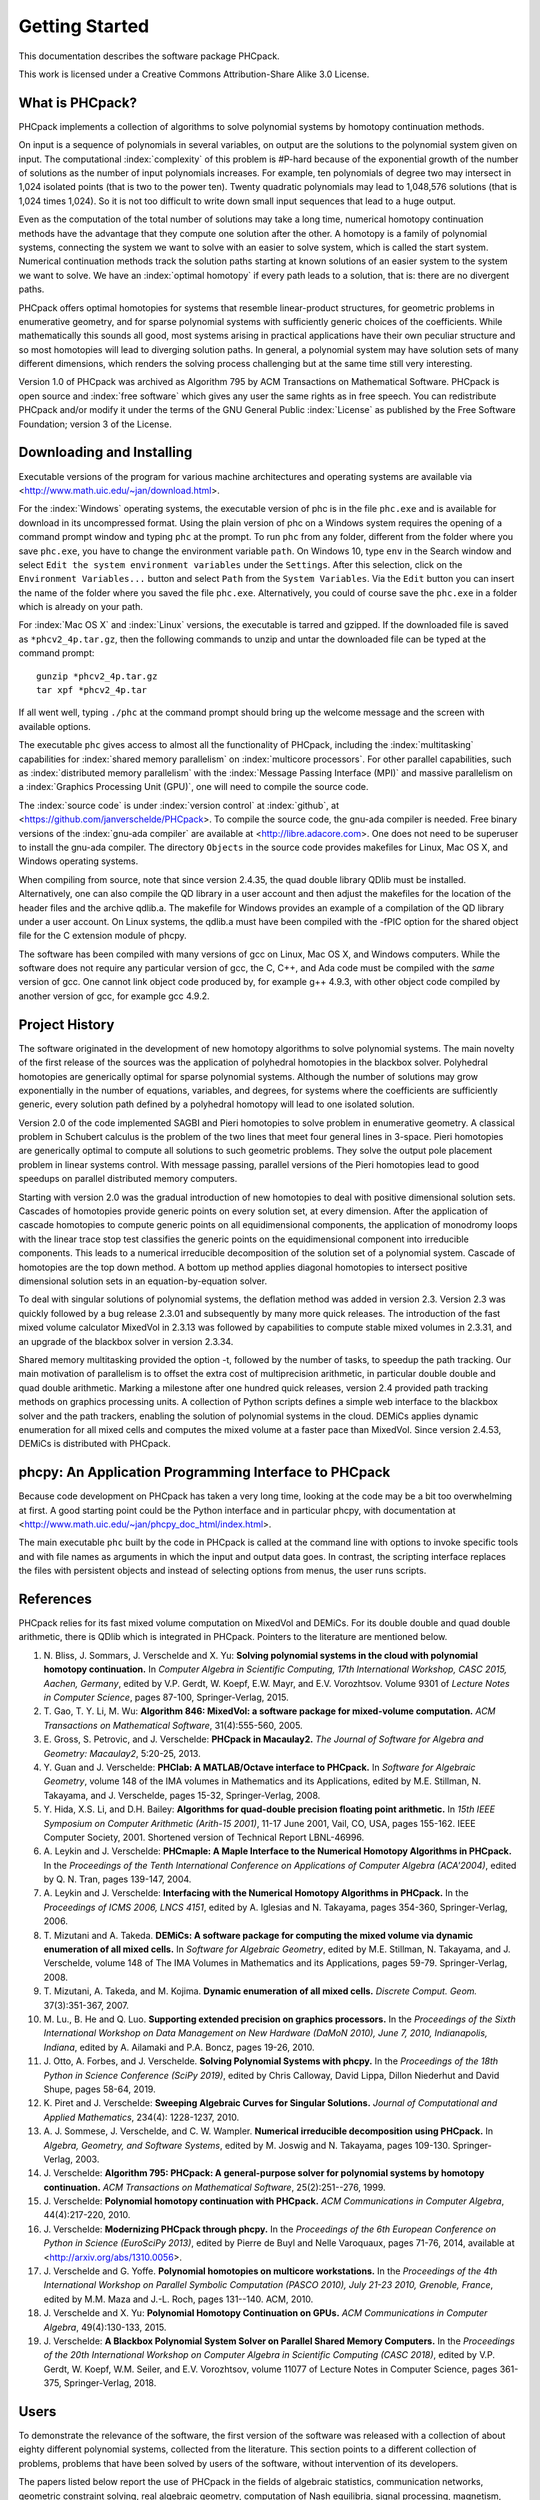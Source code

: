 ***************
Getting Started
***************

This documentation describes the software package PHCpack.

This work is licensed under 
a Creative Commons Attribution-Share Alike 3.0 License.

What is PHCpack?
================

PHCpack implements a collection of algorithms
to solve polynomial systems by homotopy continuation methods.

On input is a sequence of polynomials in several variables,
on output are the solutions to the polynomial system given on input.
The computational :index:`complexity`
of this problem is #P-hard because of
the exponential growth of the number of solutions as the number of
input polynomials increases.  For example, ten polynomials of degree two
may intersect in 1,024 isolated points (that is two to the power ten).
Twenty quadratic polynomials may lead to 1,048,576 solutions
(that is 1,024 times 1,024).  So it is not too difficult to write
down small input sequences that lead to a huge output.

Even as the computation of the total number of solutions may take
a long time, numerical homotopy continuation methods have the advantage
that they compute one solution after the other.  A homotopy is a family
of polynomial systems, connecting the system we want to solve with an
easier to solve system, which is called the start system.
Numerical continuation methods track the solution paths starting at
known solutions of an easier system to the system we want to solve.
We have an :index:`optimal homotopy`
if every path leads to a solution, that is: there are no divergent paths.

PHCpack offers optimal homotopies for systems that resemble 
linear-product structures, for geometric problems in enumerative geometry,
and for sparse polynomial systems with sufficiently generic choices 
of the coefficients.
While mathematically this sounds all good, most systems arising in
practical applications have their own peculiar structure
and so most homotopies will lead to diverging solution paths.
In general, a polynomial system may have solution sets of many
different dimensions, which renders the solving process challenging
but at the same time still very interesting.

Version 1.0 of PHCpack was archived as Algorithm 795
by ACM Transactions on Mathematical Software.  
PHCpack is open source and :index:`free software`
which gives any user the same rights as in free speech.
You can redistribute PHCpack and/or modify it under the terms of 
the GNU General Public :index:`License`
as published by the Free Software Foundation; 
version 3 of the License.

Downloading and Installing
==========================

Executable versions of the program for various machine architectures
and operating systems are available via
<http://www.math.uic.edu/~jan/download.html>.

For the :index:`Windows` operating systems, the 
executable version of phc is in the file ``phc.exe``
and is available for download in its uncompressed format.
Using the plain version of phc on a Windows system 
requires the opening of a command prompt window
and typing ``phc`` at the prompt.
To run ``phc`` from any folder, different from the folder where
you save ``phc.exe``, you have to change the environment variable ``path``.
On Windows 10, type ``env`` in the Search window and select
``Edit the system environment variables`` under the ``Settings``.
After this selection, click on the ``Environment Variables...`` button
and select ``Path`` from the ``System Variables``.
Via the ``Edit`` button you can insert the name of the folder where
you saved the file ``phc.exe``.  Alternatively, you could of course
save the ``phc.exe`` in a folder which is already on your path.

For :index:`Mac OS X` and :index:`Linux` versions, 
the executable is tarred and gzipped.
If the downloaded file is saved as ``*phcv2_4p.tar.gz``,
then the following commands to unzip and untar the downloaded file 
can be typed at the command prompt:

::

   gunzip *phcv2_4p.tar.gz
   tar xpf *phcv2_4p.tar

If all went well, typing ``./phc`` at the command prompt should bring
up the welcome message and the screen with available options.

The executable ``phc`` gives access to almost all the functionality
of PHCpack, including the :index:`multitasking` capabilities 
for :index:`shared memory parallelism` 
on :index:`multicore processors`.
For other parallel capabilities, such
as :index:`distributed memory parallelism` with 
the :index:`Message Passing Interface (MPI)`
and massive parallelism on 
a :index:`Graphics Processing Unit (GPU)`,
one will need to compile the source code.

The :index:`source code` is under :index:`version control` 
at :index:`github`,
at <https://github.com/janverschelde/PHCpack>.
To compile the source code, the gnu-ada compiler is needed.
Free binary versions of the :index:`gnu-ada compiler`
are available at <http://libre.adacore.com>.
One does not need to be superuser to install the gnu-ada compiler.
The directory ``Objects`` in the
source code provides makefiles for Linux, Mac OS X, and Windows
operating systems.

When compiling from source, note that since version 2.4.35,
the quad double library QDlib must be installed.
Alternatively, one can also compile the QD library in a user
account and then adjust the makefiles for the location of the
header files and the archive qdlib.a.  
The makefile for Windows provides an example
of a compilation of the QD library under a user account.
On Linux systems, the qdlib.a must have been compiled with
the -fPIC option for the shared object file for the C extension
module of phcpy.

The software has been compiled with many versions of gcc 
on Linux, Mac OS X, and Windows computers.
While the software does not require any particular version of gcc,
the C, C++, and Ada code must be compiled with the *same* version of gcc.
One cannot link object code produced by, for example g++ 4.9.3,
with other object code compiled by another version of gcc,
for example gcc 4.9.2.

Project History
===============

The software originated in the development of new homotopy algorithms
to solve polynomial systems.  The main novelty of the first release
of the sources was the application of polyhedral homotopies in the
blackbox solver.  Polyhedral homotopies are generically optimal for
sparse polynomial systems.  Although the number of solutions may grow
exponentially in the number of equations, variables, and degrees,
for systems where the coefficients are sufficiently generic,
every solution path defined by a polyhedral homotopy will lead
to one isolated solution.

Version 2.0 of the code implemented SAGBI and Pieri homotopies
to solve problem in enumerative geometry.  A classical problem
in Schubert calculus is the problem of the two lines that meet
four general lines in 3-space.  Pieri homotopies are generically
optimal to compute all solutions to such geometric problems.
They solve the output pole placement problem in linear systems control.
With message passing, parallel versions of the Pieri homotopies
lead to good speedups on parallel distributed memory computers.

Starting with version 2.0 was the gradual introduction of new
homotopies to deal with positive dimensional solution sets.
Cascades of homotopies provide generic points on every solution set,
at every dimension.  After the application of cascade homotopies
to compute generic points on all equidimensional components,
the application of monodromy loops with the linear trace stop test
classifies the generic points on the equidimensional component
into irreducible components.  This leads to a numerical irreducible
decomposition of the solution set of a polynomial system.
Cascade of homotopies are the top down method.
A bottom up method applies diagonal homotopies to intersect
positive dimensional solution sets in an equation-by-equation solver.

To deal with singular solutions of polynomial systems,
the deflation method was added in version 2.3.
Version 2.3 was quickly followed by a bug release 2.3.01
and subsequently by many more quick releases.
The introduction of the fast mixed volume calculator MixedVol in 2.3.13
was followed by capabilities to compute stable mixed volumes in 2.3.31,
and an upgrade of the blackbox solver in version 2.3.34.

Shared memory multitasking provided the option -t,
followed by the number of tasks, to speedup the path tracking.
Our main motivation of parallelism is to offset the extra cost
of multiprecision arithmetic, in particular double double and quad
double arithmetic.
Marking a milestone after one hundred quick releases,
version 2.4 provided path tracking methods on graphics processing units.
A collection of Python scripts defines a simple web interface to the
blackbox solver and the path trackers,
enabling the solution of polynomial systems in the cloud.
DEMiCs applies dynamic enumeration for all mixed cells and
computes the mixed volume at a faster pace than MixedVol.
Since version 2.4.53, DEMiCs is distributed with PHCpack.

phcpy: An Application Programming Interface to PHCpack
======================================================

Because code development on PHCpack has taken a very long time,
looking at the code may be a bit too overwhelming at first.
A good starting point could be the Python interface
and in particular phcpy, with documentation at
<http://www.math.uic.edu/~jan/phcpy_doc_html/index.html>.

The main executable ``phc`` built by the code in PHCpack 
is called at the command line with options to invoke specific tools
and with file names as arguments in which the input and output data goes.
In contrast, the scripting interface replaces the files with persistent
objects and instead of selecting options from menus, the user runs scripts.

References
==========

PHCpack relies for its fast mixed volume computation
on MixedVol and DEMiCs.
For its double double and quad double arithmetic,
there is QDlib which is integrated in PHCpack.
Pointers to the literature are mentioned below.

1. N. Bliss, J. Sommars, J. Verschelde and X. Yu:
   **Solving polynomial systems in the cloud with polynomial
   homotopy continuation.**
   In *Computer Algebra in Scientific Computing, 17th International 
   Workshop, CASC 2015, Aachen, Germany*,
   edited by V.P. Gerdt, W. Koepf, E.W. Mayr, and E.V. Vorozhtsov.
   Volume 9301 of *Lecture Notes in Computer Science*, pages 87-100,
   Springer-Verlag, 2015.

#. T. Gao, T. Y. Li, M. Wu:
   **Algorithm 846: MixedVol: a software package for mixed-volume 
   computation.**
   *ACM Transactions on Mathematical Software*, 31(4):555-560, 2005.

#. E. Gross, S. Petrovic, and J. Verschelde: **PHCpack in Macaulay2.**
   *The Journal of Software for Algebra and Geometry: Macaulay2*,
   5:20-25, 2013.

#. Y. Guan and J. Verschelde: 
   **PHClab: A MATLAB/Octave interface to PHCpack.**
   In *Software for Algebraic Geometry*, volume 148 of the IMA
   volumes in Mathematics and its Applications, edited by M.E. Stillman,
   N. Takayama, and J. Verschelde, pages 15-32, Springer-Verlag, 2008.

#. Y. Hida, X.S. Li, and D.H. Bailey:
   **Algorithms for quad-double precision floating point arithmetic.**
   In *15th IEEE Symposium on Computer Arithmetic (Arith-15 2001)*,
   11-17 June 2001, Vail, CO, USA, pages 155-162.
   IEEE Computer Society, 2001.
   Shortened version of Technical Report LBNL-46996.

#. A. Leykin and J. Verschelde: 
   **PHCmaple: A Maple Interface to the Numerical Homotopy Algorithms
   in PHCpack.**
   In the *Proceedings of the Tenth International Conference 
   on Applications of Computer Algebra (ACA'2004)*,
   edited by Q. N. Tran, pages 139-147, 2004.

#. A. Leykin and J. Verschelde: 
   **Interfacing with the Numerical Homotopy Algorithms in PHCpack.**
   In the *Proceedings of ICMS 2006, LNCS 4151*,
   edited by A. Iglesias and N. Takayama,
   pages 354-360, Springer-Verlag, 2006. 

#. T. Mizutani and A. Takeda.
   **DEMiCs: A software package for computing the mixed volume via
   dynamic enumeration of all mixed cells.**
   In *Software for Algebraic Geometry*, 
   edited by M.E. Stillman, N. Takayama, and J. Verschelde,
   volume 148 of The IMA Volumes in
   Mathematics and its Applications, pages 59-79. Springer-Verlag, 2008.

#. T. Mizutani, A. Takeda, and M. Kojima.
   **Dynamic enumeration of all mixed cells.**
   *Discrete Comput. Geom.* 37(3):351-367, 2007.

#. M. Lu., B. He and Q. Luo.
   **Supporting extended precision on graphics processors.**
   In the *Proceedings of the Sixth International Workshop on Data 
   Management on New Hardware (DaMoN 2010), 
   June 7, 2010, Indianapolis, Indiana*, edited by
   A. Ailamaki and P.A. Boncz, pages 19-26, 2010.

#. J. Otto, A. Forbes, and J. Verschelde.
   **Solving Polynomial Systems with phcpy.**
   In the *Proceedings of the 18th Python in Science Conference (SciPy 2019)*,
   edited by Chris Calloway, David Lippa, Dillon Niederhut and David Shupe,
   pages 58-64, 2019. 

#. K. Piret and J. Verschelde:
   **Sweeping Algebraic Curves for Singular Solutions.**
   *Journal of Computational and Applied Mathematics*,
   234(4): 1228-1237, 2010. 

#. A. J. Sommese, J. Verschelde, and C. W. Wampler.
   **Numerical irreducible decomposition using PHCpack.**
   In *Algebra, Geometry, and Software Systems*, 
   edited by M. Joswig and N. Takayama,
   pages 109-130. Springer-Verlag, 2003.

#. J. Verschelde:
   **Algorithm 795: PHCpack: A general-purpose solver for polynomial
   systems by homotopy continuation.**
   *ACM Transactions on Mathematical Software*, 25(2):251--276, 1999.

#. J. Verschelde:
   **Polynomial homotopy continuation with PHCpack.**
   *ACM Communications in Computer Algebra*, 44(4):217-220, 2010.

#. J. Verschelde:
   **Modernizing PHCpack through phcpy.**
   In the *Proceedings of the 6th European Conference on Python in Science
   (EuroSciPy 2013)*, edited by Pierre de Buyl and Nelle Varoquaux,
   pages 71-76, 2014, available at
   <http://arxiv.org/abs/1310.0056>.

#. J. Verschelde and G. Yoffe.
   **Polynomial homotopies on multicore workstations.**
   In the *Proceedings of the 4th International Workshop on Parallel 
   Symbolic Computation (PASCO 2010), July 21-23 2010, Grenoble, France*,
   edited by M.M. Maza and J.-L. Roch, pages 131--140. ACM, 2010.

#. J. Verschelde and X. Yu:
   **Polynomial Homotopy Continuation on GPUs.**
   *ACM Communications in Computer Algebra*, 49(4):130-133, 2015.

#. J. Verschelde:
   **A Blackbox Polynomial System Solver on Parallel Shared Memory Computers.**
   In the *Proceedings of the 20th International
   Workshop on Computer Algebra in Scientific Computing (CASC 2018)*,
   edited by V.P. Gerdt, W. Koepf, W.M. Seiler, and E.V. Vorozhtsov,
   volume 11077 of Lecture Notes in Computer Science,
   pages 361-375, Springer-Verlag, 2018.

Users
=====

To demonstrate the relevance of the software, the first version
of the software was released with a collection of about eighty 
different polynomial systems, collected from the literature. 
This section points to a different collection of problems,
problems that have been solved by users of the software,
without intervention of its developers.

The papers listed below report the use of PHCpack in the fields of
algebraic statistics, communication networks,
geometric constraint solving, real algebraic geometry,
computation of Nash equilibria, signal processing, magnetism,
mechanical design, computational geometry, computer vision,
optimal control, image processing, pattern recognition,
global optimization, and computational physics:

1. M. Abdullahi, B.I. Mshelia, and S. Hamma:
   **Solution of polynomial system using PHCpack**.
   *Journal of Physical Sciences and Innovation*, 4:44-53, 2012.

#. Michael F. Adamer and Martin Helmer:
   **Complexity of model testing for dynamical systems with toric
   steady states**.
   *Advances in Applied Mathematics* 110: 42-75, 2019.

#. Min-Ho Ahn, Dong-Oh Nam and Chung-Nim Lee:
   **Self-Calibration with Varying Focal Lengths Using 
   the Infinity Homography**. In *Proceedings of the 
   4th Asian Conference on Computer Vision* (ACCV2000),
   pages 140-145, 2000.

#. Carlos Amendola, Nathan Bliss, Isaac Burke,
   Courtney R. Gibbons, Martin Helmer, Serkan Hosten,
   Evan D. Nash, Jose Israel Rodriguez, Daniel Smolkin:
   **The maximum likelihood degree of toric varieties.**
   *Journal of Symbolic Computation*, article in Press, 2018.

#. Gianni Amisano and Oreste Tristani:
   **Exact likelihood computation for nonlinear DSGE models with
   heteroskedastic innovations**.
   *Journal of Economic Dynamics and Control* 35:2167-2185, 2011.

#. D. Arzelier, C. Louembet, A. Rondepierre, and M. Kara-Zaitri:
   **A New Mixed Iterative Algorithm to Solve the Fuel-Optimal Linear 
   Impulsive Rendezvous Problem.**
   *Journal of Optimization Theory and Applications*, 2013.

#. E. Bartzos, I. Emiris, J. Legersky, and E. Tsigaridas:
   **On the maximal number of real embeddings of spatial minimally
   rigid graphs.**
   In *Proceedings of the 2018 International Symposium on Symbolic and
   Algebraic Computation (ISSAC 2018)*, pages 55-62, ACM 2018.

#. Bassi, I.G., Abdullahi Mohammed, and Okechukwu C.E.:
   **Analysis Of Solving Polynomial Equations Using Homotopy Continuation
   Method**. *International Journal of Engineering Research &
   Technology (IJERT)* 2(8):1401-1411, 2013.

#. Dmitry Batenkov:
   **Accurate solution of near-colliding Prony systems via decimation
   and homotopy continuation**.
   *Theoretical Computer Science* 681:1-232, 2017.

#. Daniel J. Bates and Frank Sottile:
   **Khovanskii-Rolle Continuation for Real Solutions**.
   *Foundations of Computational Mathematics* 11:563-587, 2011.

#. Jahan Bayat and Carl D. Crane III:
   **Closed-Form Equilibrium Analysis of Planar Tensegrity Mechanisms**.
   In *2006 Florida Conference on Recent Advances in Robotics*, FCRAR 2006.

#. Genevieve Belanger, Kristjan Kannike, Alexander Pukhov, and Martti Raidal:
   **Minimal semi-annihilating Z_n scalar dark matter**.
   *Journal of Cosmology and Astroparticle Physics*, June 2014 (Open Access).

#. Ivo W.M. Bleylevens, Michiel E. Hostenbach, and Ralf L.M. Peeters:
   **Polynomial Optimization and a Jacobi-Davidson type method for
   commuting matrices**,
   *Applied Mathematics and Computation* 224(1): 564-580, 2013.

#. Guy Bresler, Dustin Cartwright, David Tse:
   **Feasibility of Interference Alignment for the MIMO interference
   channel**.
   *IEEE Transactions on Information Theory* 60(9):5573-5586, 2014.

#. M.-L. G. Buot and D. St. P. Richards:
   **Counting and Locating the Solutions of Polynomial Systems of
   Maximum Likelihood Equations I**.
   *Journal of Symbolic Computation* 41(2): 234-244, 2005.

#. Max-Louis G. Buot, Serkan Hosten and Donald St. P. Richards:   
   **Counting and locating the solutions of polynomial systems of maximum 
   likelihood equations, II: The Behrens-Fisher problem**.
   *Statistica Sinica* 17(4):1343-1354, 2007.

#. Enric Celaya, Tom Creemers, Lluis Ros:
   **Exact interval propagation for the efficient solution of position
   analysis problems on planar linkages**.
   *Mechanism and Machine Theory* 54: 116-131, 2012.

#. Zachary Charles and Nigel Boston:
   **Exploiting algebraic structure in global optimization and the
   Belgian chocolate problem**.
   *Journal of Global Optimization* 72(2): 241-254, 2018.

#. Tom Creemers, Josep M. Porta, Lluis Ros, and Federico Thomas:
   **Fast Multiresolutive Approximations of Planar Linkage Configuration
   Spaces**. *IEEE 2006 International Conference on Robotics and Automation.*

#. Marc Culler and Nathan M. Dunfield:
   **Orderability and Dehn filling.**
   *Geometry and Topology* 22: 1405-1457, 2018.

#. R.S. Datta:
   **Using Computer Algebra To Compute Nash Equilibria**.
   In *Proceedings of the 2003 International Symposium on Symbolic and
   Algebraic Computation (ISSAC 2003)*, pages 74-79, ACM 2003.

#. R.S. Datta:
   **Finding all Nash equilibria of a finite game using
   polynomial algebra**.  *Economic Theory* 42(1):55-96, 2009.

#. B.H. Dayton:
   **Numerical Local Rings and Local Solution of Nonlinear
   Systems**.  In *Proceedings of the 2007 International Workshop on
   Symbolic-Numeric Computation (SNC'07)*, pages 79-86, ACM 2007.

#. Max Demenkov:
   **Estimating region of attraction for polynomial vector fields
   by homotopy methods**.
   *ACM Communications in Computer Algebra* 46(3):84-85, 2012.

#. Max Demenkov:
   A Matlab Tool for Regions of Attraction Estimation
   via Numerical Algebraic Geometry.</B>
   In the *2015 International Conference on Mechanics - Seventh
   Polyakhov's Reading*, February 2-6, 2015, Russia,
   Saint Petersburg State University,
   Proceedings Edited by A.A. Tikhonov. IEEE 2015.

#. Ian H. Dinwoodie, Emily Gamundi, and Ed Mosteig:
   **Multiple Solutions for Blocking Probabilities in Asymmetric Networks**.
   *Open Systems and Information Dynamics* 12(3):273-288, 2005.

#. Csaba Domokos and Zoltan Kato: 
   **Parametric Estimation of Affine Deformations of Planar Shapes**.
   *Pattern Recognition*, 2009. In press.

#. C. Durand and C.M. Hoffmann:
   **Variational Constraints in 3D**.
   In *Proceedings of the International Conference on Shape Modeling 
   and Applications*, Aizu-Wakamatsu, Japan, pages 90-98, IEEE Computer
   Society, 1999.

#. C. Durand and C.M. Hoffmann:
   **A systematic framework for solving
   geometric constraints analytically**.
   *Journal of Symbolic Computation* 30(5):493-520, 2000.

#. I.Z. Emiris, E. Tsigaridas, G. Tzoumas:
   **The predicates for the Voronoi diagram of ellipses**. 
   In *Proc. ACM Symp. Comput. Geom.* 2006. 

#. Jonathan P. Epperlein and Bassam Bamieh:
   **A Frequency Domain Method for Optimal Periodic Control**.
   2012 American Control Conference (ACC), pages 5501-5506, IEEE 2012.

#. F. Ferrari:
   **On the geometry of super Yang-Mills theories: phases and 
   irreducible polynomials**.
   *Journal of High Energy Physics* 1, paper 26, 2009.

#. Jaime Gallardo-Alvarado:
   **A simple method to solve the forward displacement analysis of
   the general six-legged parallel manipulator**.
   *Robotics and Computer-Integrated Manufacturing* 30:55-61, 2014.

#. Jaime Gallardo-Alvarado:
   **Gough's Tyre Testing Machine**.
   Chapter 12 of
   *Kinematic Analysis of Parallel Manipulators by Algebraic Screw Theory*,
   pages 255-280, Springer-Verslag, 2016.

#. Jaime Gallardo-Alvarado and Juan-de-Dios Posadas-Garcia:
   **Mobility analysis and kinematics of the semi-general 2(3-RPS)
   series-parallel manipulator**.
   *Robotics and Computer-Integrated Manufactoring* 29(6): 463-472, 2013.

#. Jaime Gallardo-Alvarado, Mohammad H. Abedinnasab, and Daniel Lichtblau:
   **Simplified Kinematics for a Parallel Manipulator Generator of the
   Schoenflies Motion**.
   *Journal of Mechanisms and Robotics* 8(6):061020-061020-10, 2016.

#. Bertrand Haas:
   **A Simple Counterexample to Kouchnirenko's Conjecture**.
   *Beitraege zur Algebra und Geometrie/Contributions to Algebra
   and Geometry* 43(1):1-8, 2002.

#. Adlane Habed and Boubakeur Boufama:
   **Camera self-calibration from bivariate polynomial equations and
   the coplanarity constraint**.
   *Image and Vision Computing* 24(5):498-514, 2006.

#. Marshall Hampton and Richard Moeckel:
   **Finiteness of stationary configurations of the four-vortex problem**.
   *Transactions of the American Mathematical Society* 361(3): 1317-1332,
   2009.

#. Jonathan Hauenstein, Jose Israel Rodriguez, and Bernd Sturmfels:
   **Maximum Likelihood for Matrices with Rank Constraints**.
   *Journal of Algebraic Statistics* 5(1): 18-38, 2014.

#. Christoph Hellings, David A. Schmidt, and Wolfgang Utschick:
   **Optimized beamforming for the two stream MIMO interference channel
   at high SNR**. In 2009 Internatial ITG Workshop on Smart Antennas
   (WSA 2009), February 16-19, Berlin, Germany, pages 88-95.

#. Gabor Horvath:
   **Moment Matching-Based Distribution Fitting with Generalized
   Hyper-Erlang Distributions**.
   In *Analytical and Stochastic Modeling Techniques and Applications*,
   Lecture Notes in Computer Science, Volume 7984, pages 232-246, 2013.

#. X.G. Huang:
   **Forward Kinematics for a Parallel Platform Robot**.
   *Communications in Computer and Information Sciences* 86:529-532, 2011.

#. Xiguang Huang, Qizheng Liao, Shimin Wei, and Qiang Xu:
   **Five precision point-path synthesis of planar four-bar linkage
   using algebraic method**.
   *Frontiers of Electrical and Electronic Engineering in China*
   3(4):470-474, 2008.

#. Xiguang Huang, Qizheng Liao, Shimin Wei, Qiang Xu, and Shuguang Huang:
   **The 4SPS-2CCS generalized Stewart-Gough Platform mechanisms and its
   direct kinematics**.
   In *Proceedings of the 2007 IEEE International Conference on
   Mechatronics and Automation*, August 5-8, 2007, Harbin, China.
   Pages 2472-2477, 2007.

#. Hamadi Jamali, Tokunbo Ogunfunmi:
   **Stationary points of the finite length constant modulus optimization**.
   *Signal Processing* 82(4): 625-641, 2002.

#. Hamadi Jamali:
   **The unsupervised optimum linear finite length filter for fourth order
   wide sense stationary single output systems**.
   *Digital Signal Processing*, in press, 2018.

#. A. Jensen, A. Leykin, and J. Yu:
   **Computing tropical curves via homotopy continuation**.
   *Experimental Mathematics* 25(1): 83--93, 2016.

#. Libin Jiao, Bo Dong, Jintao Zhang, and Bo Yu:
   **Polynomial Homotopy Methods for the Sparse Interpolation Problem 
   Part I: Equally Spaced Sampling**.
   *SIAM J. Numer. Anal.* 54(1): 462-480, 2016.

#. Bjorn Johansson, Magnus Oskarsson, and Kalle Astrom:
   **Structure and motion estimation from complex features
   in three views**.
   In the Online ICVGIP-2002 Proceedings
   (Indian Conference on Computer Vision, Graphics and Image Processing).

#. M. Kara-Zaitri, D. Arzelier, and C. Louembet:
   **Mixed iterative algorithm for solving optimal implusive time-fixed
   rendezvous problem**.
   *American Institute of Aeronautics and Astronautics Guidance, Navigation,
   and Control Conference*, Toronto, Canada, 02-05 August 2010.

#. Yoni Kasten, Meirav Galun, Ronen Basri:
   **Resultant Based Incremental Recovery of Camera Pose from Pairwise 
   Matches**.
   *2019 IEEE Winter Conference on Applications of Computer Vision (WACV)*,
   Waikoloa Village, HI, USA, 7-11 January 2019, pages 1080-1088, IEEE 2019.

#. Dimitra Kosta and Kaie Kubjas:
   **Maximum Likelihood Estimation of Symmetric Group-Based Models 
   via Numerical Algebraic Geometry**.
   *Bulletin of Mathematical Biology*, October 2018, pages 1-24.

#. P.U. Lamalle, A. Messiaen, P. Dumortier, F. Durodie, M. Evrard, F. Louche:
   **Study of mutual coupling effects in the antenna array of the ICRH
   plug-in for ITER**. 
   *Fusion Engineering and Design* 74:359-365, 2005.

#. E. Lee and C. Mavroidis:
   **Solving the Geometric Design Problem of Spatial
   3R Robot Manipulators Using Polynomial Continuation**.
   *Journal of Mechanical Design, Transactions of the ASME* 124(4):652-661,
   2002.

#. E. Lee and C. Mavroidis:
   **Four Precision Points Geometric Design of Spatial 3R Manipulators**.
   In the *Proceedings of the 11th World Congress in Mechanism and Machine 
   Sciences*, August 18-21, 2003, Tianjin, China.
   China Machinery Press, edited by Tian Huang.

#. E. Lee and C. Mavroidis:
   **Geometric Design of 3R Manipulators for
   Reaching Four End-Effector Spatial Poses**.
   *International Journal for Robotics Research*, 23(3):247-254, 2004.

#. E. Lee, C. Mavroidis, and J. Morman:
   **Geometric Design of Spatial 3R Manipulators**.
   In *Proceedings of the 2002 NSF Design, Service, and
   Manufacturing Grantees and Research Conference*, San Juan, Puerto Rico,
   January 7-10, 2002.

#. Dimitri Leggas and Oleg V. Tsodikov:
   **Determination of small crystal structures from a minimum set of
   diffraction intensities by homotopy continuation**.
   *Acta Crystallographica Section A* 71(3): 319-324, 2015.

#. Dawei Leng and Weidong Sun:
   **Finding All the Solutions of PnP Problem**.
   In *IST 2009 - International Workshop on Imaging Systems and Techniques*,
   Shenzhen, China, May 11-12, 2009.  Pages 348-352, IEEE, 2009.

#. Anton Leykin:
   **Numerical Primary Decomposition**.
   In *Proceedings of ISSAC 2008*,
   edited by David Jeffrey, pages 165-164, ACM 2008.

#. Anton Leykin and Frank Sottile:
   **Computing Monodromy via Parallel Homotopy Continuation**.
   In *Proceedings of the 2007 International
   Workshop on Parallel Symbolic Computation (PASCO'07)*, 
   pages 97-98, ACM 2007. (on CDROM)

#. Anton Leykin and Frank Sottile:
   **Galois groups of Schubert problems via homotopy computation**.
   *Mathematics of Computation* 78: 1749-1765, 2009.

#. Shaobai Li, Srinandan Dasmahapatra, and Koushik Maharatna:
   **Dynamical System Approach for Edge Detection Using Coupled
   FitzHugh-Naguma Neurons**.
   *IEEE Transactions on Image Processing* 24(12), 5206-5219, 2015.

#. Ross A. Lippert:
   **Fixing multiple eigenvalues by a minimal perturbation**.
   *Linear Algebra Appl.* 432(7): 1785-1817, 2010.

#. Abdrhaman Mahmoud, Bo Yu, Xuping Zhang:
   **Solving Variable-Coefficient Fourth-Order ODEs with Polynomial 
   Nonlinearity by Symmetric Homotopy Method**.
   *Applied and Computational Mathematics* 7(2): 58-70, 2018.

#. M. Maniatis and O. Nachtmann:
   **Stability and symmetry breaking in the general three-Higgs-double
   model**.
   *Journal of High Energy Physics* 2015:58, February 2015.

#. F. Meng, J. W. Banks, W. D. Henshaw, and D. W. Schwendeman:
   **A stable and accurate partitioned algorithm 
   for conjugate heat transfer.**
   *Journal of Computational Physics* 344: 51-85, 2017.

#. Hyosang Moon and Nina P. Robson:
   **Design of spatial non-anthropomorphic articulated systems based on
   arm joint constraint kinematic data for human interactive robotics
   applications**. DETC2015-46530.  In the *Proceedings of the ASME 2015
   International Design Engineering Technical Conferences & Computers
   and Information in Engineering Conference*. IDETC/CIE 2015.
   August 2-5, 2015, Boston Massachusetts.

#. Marc Moreno Maza, Greg Reid, Robin Scott, and Wenyuan Wu:
   **On Approximate Triangular Decompositions I. Dimension Zero**.
   In the *SNC 2005 Proceedings*.
   International Workshop on Symbolic-Numeric Computation.
   Xi'an, China, July 19-21, 2005.
   Edited by Dongming Wang and Lihong Zhi.
   Pages 250-275, 2005.

#. Andrew J. Newell:
   **Transition to supermagnetism in chains of magnetosome crystals**.
   *Geochemistry Geophysics Geosystems* 10(11):1-19, 2009.

#. Girijanandan Nucha, Georges-Pierre Bonneau, Stefanie Hahmann,
   and Vijay Natarajan.
   **Computing Contour Trees for 2D piecewise Polynomial Functions**.
   In *Eurographics Conference on Visualization (EuroVis)* 2017,
   edited by J. Heer, T. Ropinski, and J. van Wijk, pages 24-33,
   Computer Graphics Forum, Wiley & Sons Ltd., 2017.

#. Nida Obatake, Anne Shiu, Xiaoxian Tang, and Angelica Torres:
   **Oscillations and bistability in a model of ERK regulation**.
   arXiv:1903.02617 

#. M. Oskarsson, A. Zisserman and K. Astrom:
   **Minimal Projective Reconstruction for combinations of Points
   and Lines in Three Views**.
   In the *Electronic Proceedings of BMVC2002 - The 13th British Machine
   Vision Conference 2002*, pages 63 - 72.

#. P.A. Parrilo and B. Sturmfels.
   **Minimizing polynomial functions**.
   In S. Basu and L. Gonzalez-Vega, editors,
   *Algorithmic and quantitative real algebraic geometry*,
   volume 60 of *DIMACS Series in Discrete Mathematics and 
   Theoretical Computer Science*, pages 83-99. AMS, 2003.

#. Alba Perez and J.M. McCarthy:
   **Dual Quaternion Synthesis of Constrained Robotic Systems**.
   *Journal of Mechanical Design* 126(3): 425-435, 2004.

#. Nina Patarinsky-Robson, J. Michael McCarthy, and Irem Y. Tumer:
   **The algebraic synthesis of a spatial TS chain for a prescribed
   acceleration task**.
   *Mechanism and Machine Theory* 43(10): 1268-1280, 2008.

#. Nina Patarinsky-Robson, J. Michael McCarthy, and Irem Y. Tumer:
   **Failure Recovery Planning for an Arm Mounted on an
   Exploratory Rover**.
   *IEEE Transactions on Robotics* 25(6):1448-1453, 2009.

#. Jose Israel Rodriguez:
   **Combinatorial excess intersection**.
   *Journal of Symbolic Computation* 68(2): 297-307, 2015.

#. Roger E. Sanchez-Alonso, Jose-Joel Gonzalez-Barbosa, Eduardo
   Castilo-Castaneda, and Jaime Gallardo-Alvarado:
   **Kinematic analysis of a novel 2(3-RUS) parallel manipulator**.
   *Robotica*, available on CJO2015.

#. H. Schreiber, K. Meer, and B.J. Schmitt:
   **Dimensional synthesis of planar Stephenson mechanisms for motion
   generation using circlepoint search and homotopy methods**.
   *Mechanism and Machine Theory* 37(7):717-737, 2002.

#. Ben Shirt-Ediss, Ricard V. Sole, and Kepa Ruiz-Mirazo:
   **Emergent Chemical Behavior in Variable-Volume Protocells**.
   *Life* 5: 181-121, 2015.

#. Hythem Sidky, Jonathan K. Whitmer, and Dhagash Mehta:
   **Reliable mixture critical point computation using polynomial 
   homotopy continuation**.
   *AIChE Journal.  Thermodynamics and Molecular-Scale Phenomena*,
   2016.  doi:10.1002/aic.15319

#. Frank Sottile:
   **Real Schubert Calculus: Polynomial systems and a conjecture
   of Shapiro and Shapiro**.
   *Experimental Mathematics* 9(2): 161-182, 2000.

#. H. Stewenius and K. Astrom:
   **Structure and Motion Problems for Multiple Rigidly Moving Cameras**.
   In *Computer Vision - ECCV 2004: 8th European Conference on
   Computer Vision, Prague, Czech Republic, May 11-14, 2004. 
   Proceedings, Part III*.  Edited by T. Pajdla and J. Matas.
   Lecture Notes in Computer Science 3023, pages 252-263, Springer, 2004.

#. H.-J. Su and J.M. McCarthy:
   **Kinematic Synthesis of RPS Serial Chains**.
   In the *Proceedings of the ASME Design Engineering Technical
   Conferences* (CDROM).
   Paper DETC03/DAC-48813.  Chicago, IL, Sept. 02-06, 2003.

#. H.-J. Su and J.M. McCarthy:
   **Synthesis of Compliant Mechanisms with Specified Equilibrium 
   Positions**. In the *Proceedings of the ASME International
   Design Engineering Technical Conferences*.
   Paper DETC 2005-85085.  Long Beach, CA, Sept. 24-28 2005.

#. H.-J. Su and J.M. McCarthy:
   **Kinematic Synthesis of RPS Serial Chains for a Given Set of 
   Task Positions**.
   *Mechanism and Machine Theory* 40(7):757-775, 2005

#. H.-J. Su and J.M. McCarthy:
   **A Polynomial Homotopy Formulation of the Inverse Static Analysis of
   Planar Compliant Mechanisms**.
   *ASME Journal of Mechanical Design* 128(4): 776-786, 2006.

#. H.-J. Su, C.W. Wampler, and J.M. McCarthy:
   **Geometric Design of Cylindric PRS Serial Chains**.
   *ASME Design Engineering Technical Conferences*,
   Chicago, IL, Sep 2-6, 2003.

#. Weronika J. Swiechowicz and Yuanfang Xiang:
   **Numerical Methods for Estimating Correlation Coefficient
   of Trivariate Gaussians** (sponsor: Sonja Petrovic)
   in Volume 8 of *SIAM Undergraduate Research Online (SIURO)*, 2015.

#. Attila Tanács and Joakim Lindblad and Nataša Sladoje and Zoltan Ka:
   **Estimation of linear deformations of 2D and 3D fuzzy objects**.
   *Pattern Recognition* 48(4):1391-1403, 2015.

#. N. Trawny, X.S. Zhou, K.X. Zhou, S.I. Roumeliotis:
   **3D Relative Pose Estimation from Distance-Only Measurements**.
   In the *Proceedings of the 2007/IEEE/RSJ International Conference
   on intelligent Robots and Systems*. San Diego, CA, Oct 29-Nov 2, 2007,
   pages 1071-1078, IEEE, 2007.

#. T. Turocy:
   **Towards a black-box solver for finite games: Computing all equilibria
   with Gambit and PHCpack**.
   In *Software for Algebraic Geometry*, volume 148 of the IMA
   volumes in Mathematics and its Applications, edited by M.E. Stillman,
   N. Takayama, and J. Verschelde, pages 133-148, Springer-Verlag, 2008.

#. Konstantin Usevich and Ivan Markovsky:
   **Structured low-rank approximation as a rational function
   minimization**.
   In 16th IFAC Symposium on System Identification Brussels, 
   11-13 Jul 2012, pages 722-727.

#. J. Vanderstukken, A. Stegeman, and L. De Lathauwer:
   **Systems of polynomial equations, higher-order tensor decompositions
   and multidimensional harmonic retrieval: A unifying framework.
   Part I: The canonical polyadic decomposition.**
   Available as
   ftp://ftp.esat.kuleuven.be/pub/stadius/nvervliet/vanderstukken2017systems1.pdf

#. C.W. Wampler:
   **Isotropic coordinates, circularity and Bezout numbers:
   planar kinematics from a new perspective**.
   In the *Proceedings of the 1996 ASME Design Engineering Technical
   Conference*. Irvine, CA, Aug 18-22, 1996. Available on CD-ROM.

#. Wenyuan Wu and Greg Reid:
   **Symbolic-numeric computation of implicit Riquier bases for PDE**.
   In the *Proceedings of the 2007 International Symposium on Symbolic and
   Algebraic Computation*, edited by C.W. Brown, pages 377-385, ACM 2007.

#. Wenyuan Wu and Zhonggang Zeng:
   **The Numerical Factorization of Polynomials.**
   *Foundations of Computational Mathematics* 17(1): 259-286, 2017.

#. Jonathan Widger and Daniel Grosu:
   **Parallel Computation of Nash Equilibria in N-Player Games**.
   In the *Proceedings of the 12th IEEE International Conference
   on Computational Science and Engineering (CSE 2009)*,
   August 29-31, 2009, Vancouver, Canada, pages 209-215.

#. F. Xie, G. Reid, and S. Valluri:
   **A numerical method for the
   one dimensional action functional for FBG structures**.
   *Can J. Phys.* 76: 1-21, 2002.

#. Hong Bing Xin, Qiang Huang, and Yueqing Yu:
   **Position and Orientation Analyses of Mechanism by PHCpack Solver
   of Homotopy Continuation**.
   *Applied Mechanics and Materials* 152-254: 1779-1784, 2012.

#. Ke-hu Yang, Dan-ying Lu, Xiao-qing Kuang, and Wen-Shen Yu:
   **Harmonic Elimination for Multilevel Converters with Unequal DC levels
   by Using the Polynomial Homotopy Continuation Algorithm**.
   In the Proceedings of the 35th Chinese Control Conference,
   July 27-29, 2016, Chengdu, China, pages 9969-9973, IEEE.

#. K. Yang and R. Orsi:
   **Static output feedback pole placement via a trust region approach**.
   *IEEE Transactions on Automatic Control* 52(11): 2146-2150, 2007.

#. Yan Yang, Yao Zhang, Fangxing Li, and Haoyong Chen:
   **Computing All Nash Equilibria of Multiplayer Games in Electricity
   Markets by Solving Polynomial Equations**.
   *IEEE Transactions on Power Systems* 27(1): 81-91, 2012.

#. Jun Zhang and Mohan Sarovar:
   **Identification of open quantum systems from observable time traces**.
   *Physical Review A* 91, 052121, 2015.

#. Shiqiang Zhang, Shufang Zhang, and Yan Wan:
   **Biorthogonal Wavelet Construction Using Homotopy Method**.
   *Chinese Journal of Electronics* 24(4), pages 772-775, 2015.

#. X. Zhang, J. Zhang, and B. Yu:
   **Symmetric Homotopy Method for Discretized Elliptic Equations with
   Cubic and Quintic Nonlinearities.**
   *Journal of Scientific Computing* 70(3): 1316-1335, 2017.

#. Xun S. Zhou and Stergios I. Roumeliotis:
   **Determining 3-D Relative Transformations for Any Combination of
   Range and Bearing Measurements.**
   *IEEE Transactions on Robotics* 29(2):458-474, 2013.

#. Lifeng Zhou, Hai-Jun Su, Alexander E. Marras, Chao-Min Huang,
   Carlos E. Castro: **Projection kinematic analysis of DNA origami
   mechanisms based on a two-dimensional TEM image.**
   *Mechanisms and Machine Theory* 109:22-38, 2017.

In addition to the publications listed above, PHCpack was used as a
benchmark to measure the progress of new algorithms in the following papers:

111. Ali Baharev, Ferenc Domes, Arnold Neumaier:
     **A robust approach for finding all well-separated solutions of
     sparse systems of nonlinear equations**.
     *Numerical Algorithms* 76:163-189, 2017.

#. Ada Boralevi, Jasper van Doornmalen, Jan Draisma, Michiel E. Hochstenbach,
   and Bor Plestenjak: **Uniform Determinantal Representations**.
   *SIAM J. Appl. Algebra Geometry*, vol. 1, pages 415-441, 2017.

#. P. Breiding and S. Timme. **HomotopyContinuation.jl: 
   A package for homotopy continuation in Julia.**
   In J. H. Davenport, M. Kauers, G. Labahn, and J. Urban, editors, 
   *Mathematical Software -- ICMS 2018. 6th International Conference, 
   South Bend, IN, USA, July 24-27, 2018. Proceedings*, 
   volume 10931 of *Lecture Notes in Computer Science*, pages 458-465. 
   Springer-Verlag, 2018.

#. Timothy Duff, Cvetelina Hill, Anders Jensen, Kisun Lee, Anton Leykin,
   and Jeff Sommars: **Solving polynomial systems via homotopy continuation
   and monodromy**. 
   *IMA Journal of Numerical Analysis*. In Press, available online
   13 April 2018.

#. T. Gao and T.Y. Li:
   **Mixed volume computation via linear programming**.
   *Taiwanese Journal of Mathematics* 4(4): 599-619, 2000.

#. T. Gao and T.Y. Li:
   **Mixed volume computation for semi-mixed systems**.
   *Discrete Comput. Geom.* 29(2):257-277, 2003.

#. L. Granvilliers:
   **On the Combination of Interval Constraint Solvers**.
   *Reliable Computing* 7(6): 467-483, 2001.

#. Jonathan D. Hauenstein, Andrew J. Sommese, and Charles W. Wampler:
   **Regeneration Homotopies for Solving Systems of Polynomials**
   *Mathematics of Computation* 80(273): 345-377, 2011.

#. S. Kim and M. Kojima:
   **Numerical Stability of Path Tracing in Polyhedral Homotopy 
   Continuation Methods**.
   *Computing* 73(4): 329-348, 2004.

#. Y. Lebbah, C. Michel, M. Rueher, D. Daney, and J.P. Merlet:
   **Efficient and safe global constraints for handling numerical
   constraint systems**.
   *SIAM J. Numer. Anal.* 42(5):2076-2097, 2005.

#. T.L. Lee, T.Y. Li, and C.H. Tsai:
   **HOM4PS-2.0: a software package for solving polynomial systems
   by the polyhedral homotopy continuation method**.
   *Computing* 83(2-3): 109-133, 2008.

#. Anton Leykin:
   **Numerical Algebraic Geometry**.
   *The Journal of Software for Algebra and Geometry*
   volume 3, pages 5-10, 2011. 

#. T.Y. Li and X. Li:
   **Finding Mixed Cells in the Mixed Volume Computation**.
   *Foundations of Computational Mathematics* 1(2): 161-181, 2001.

#. T.Y. Li, X. Wang, and M. Wu:
   **Numerical Schubert Calculus by the Pieri Homotopy Algorithm**.
   *SIAM J. Numer Anal.* 40(2): 578-600, 2002.

#. Bernard Mourrain, Simon Telen, and Marc Van Barel:
   **Solving Polynomial Systems Efficiently and Accurately.**
   arXiv:1803.07974v2 [math.AG] 22 Mar 2018.

#. J.M. Porta, L. Ros, T. Creemers, and F. Thomas:
   **Box approximations of planar linkage configuration spaces**.
   *Journal of Mechanical Design* 129(4):397-405, 2007.

#. Laurent Sorber, Marc Van Barel, and Lieven De Lathauwer:
   **Numerical solution of bivariate and polyanalytic polynomial systems**.
   *SIAM J. Numer. Anal.* 52(4):1551-1572, 2014.

#. Yang Sun, Yu-Hui Tao, Feng-Shan Bai:
   **Incomplete Groebner basis as a preconditioner for polynomial systems**.
   *Journal of Computational and Applied Mathematics* 226(1):2-9, 2009.

#. Simon Telen and Marc Van Barel:
   **A stabilized normal form algorithm for generic systems of 
   polynomial equations**.
   * Journal of Computational and Applied Mathematics*
   342(November 2018): 119-132, 2018. 

#. S. Telen, B. Mourrain, and M. Van Barel:
   **Solving Polynomial Systems via a Stabilized Representation
   of Quotient Algebras.**
   arXiv:1711.04543v1 [math.AG] 13 Nov 2017

#. S. Telen, B. Mourrain, and M. Van Barel:
   **Solving Polynomial Systems via Truncated Normal Forms.**
   *SIAM J. Matrix Anal. Appl.* 39(3):1421-1447, 2018.

#. A. Zachariah and Z. Charles:
   **Efficiently Finding All Power Flow Solutions to Tree Networks.**
   In *Fifty-Fifth Annual Allerton Conference.  Allerton House, UIUC,
   Illinois, USA.  October 3-6, 2017*, pages 1107-1114, IEEE, 2017.

PHCpack was used to develop new homotopy algorithms:

133. Bo Dong, Bo Yu, and Yan Yu:
     **A symmetric and hybrid polynomial system solving method for mixed
     trigonometric polynomial systems**.
     *Mathematics of Computation* 83(288): 1847-1868, 2014.

#. Bo Yu and Bo Dong:
   **A hybrid polynomial system solving method for mixed
   trigonometric polynomial systems**.
   *SIAM J. Numer. Anal.* 46(3): 1503-1518, 2008.

#. Xuping Zhang, Jintao Zhang, and Bo Yu:
   **Eigenfunction expansion method for multiple solutions
   of semilinear elliptic equations with polynomial nonlinearity**
   *SIAM J. Numer. Anal.* 51(5): 2680-2699, 2013.

Last, but certainly not least, there is the wonderful book of
Bernd Sturmfels which contains a section on computing Nash
equilibria with PHCpack.

136. B. Sturmfels:
     **Solving Systems of Polynomial Equations**.
     CBMS Regional Conference Series of the AMS, Number 97, 2002.

So we have to end quoting Bernd Sturmfels:
*polynomial systems are for everyone.*

Acknowledgments
===============

Since 2001, the code in PHCpack improved thanks to the contributions
of many PhD students at the University of Illinois at Chicago.
Their names, titles of PhD dissertation, and year of PhD are listed below:

1. Yusong Wang: 
   *Computing Dynamic Output Feedback Laws with Pieri Homotopies on a 
   Parallel Computer*, 2005.

#. Ailing Zhao:
   *Newton's Method with Deflation for Isolated Singularities
   of Polynomial Systems*, 2007.

#. Yan Zhuang:
   *Parallel Implementation of Polyhedral Homotopy Methods*, 2007.

#. Kathy Piret:
   *Computing Critical Points of Polynomial Systems
   using PHCpack and Python*, 2008.

#. Yun Guan:
   *Numerical Homotopies for Algebraic Sets on a Parallel Computer*, 2010.

#. Genady Yoffe:
   *Using Parallelism to compensate for Extended Precision in Path 
   Tracking for Polynomial System Solving*, 2012.

#. Danko Adrovic:
   *Solving Polynomial Systems with Tropical Methods*, 2012.

#. Xiangcheng Yu:
   *Accelerating Polynomial Homotopy Continuation
   on Graphics Processing Units*, 2015.

#. Jeff Sommars:
   *Algorithms and Implementations in Computational Algebraic Geometry*, 2018.

#. Nathan Bliss:
   *Computing Series Expansions of Algebraic Space Curves*, 2018.

Anton Leykin contributed to the application of message passing 
in a parallel implementation of monodromy to decompose an equidimensional
solution set into irreducible components.  
The Maple interface ``PHCmaple`` was written jointly with Anton Leykin.
The work of Anton Leykin also paved the way for the Macaulay2 interface,
which was further developed into ``PHCpack.m2`` in joint work with
Elizabeth Gross and Sonja Petrovic.
The ``PHCpack.m2`` (and also PHCpack itself) improved during various
Macaulay2 workshops, with the help of
Taylor Brysiewicz, Diego Cifuentes, Corey Harris, Kaie Kubjas,
Anne Seigal, and Jeff Sommars.

The software has been developed with GNAT GPL, the gnu-ada compiler.

This material is based upon work supported by the 
National Science Foundation under Grants No. 9804846, 0105739, 0134611,
0410036, 0713018, 1115777, 1440534, and 1854513.
Any opinions, findings, and conclusions or recommendations expressed 
in this material are those of the author(s) and do not necessarily 
reflect the views of the National Science Foundation. 
